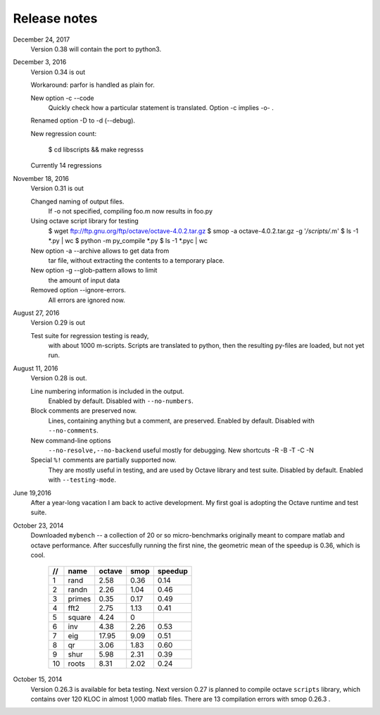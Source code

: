 =============
Release notes
=============

December 24, 2017
    Version 0.38 will contain the port to
    python3.

December 3, 2016
    Version 0.34 is out

    Workaround: parfor is handled as plain for.

    New option -c --code 
        Quickly check how a particular statement
        is translated. Option -c implies -o- .

    Renamed option -D to -d (--debug).

    New regression count:

        $ cd libscripts && make regresss

    Currently 14 regressions

        
November 18, 2016
    Version 0.31 is out

    Changed naming of output files.
        If -o not specified, compiling foo.m
	now results in foo.py

    Using octave script library for testing
        $ wget ftp://ftp.gnu.org/ftp/octave/octave-4.0.2.tar.gz
	$ smop -a octave-4.0.2.tar.gz -g '*/scripts/*.m'
	$ ls -1 *.py | wc
	$ python -m py_compile *.py
	$ ls -1 *.pyc | wc

    New option -a --archive allows to get data from
        tar file, without extracting the contents
	to a temporary place.

    New option -g --glob-pattern allows to limit
        the amount of input data

    Removed option --ignore-errors.
        All errors are ignored now.

    
August 27, 2016
    Version 0.29 is out

    Test suite for regression testing is ready,
        with about 1000 m-scripts.  Scripts are translated
        to python, then the resulting py-files are loaded,
        but not yet run.
    
August 11, 2016
    Version 0.28 is out. 

    Line numbering information is included in the output.
        Enabled by default.  Disabled with ``--no-numbers``.

    Block comments are preserved now.
        Lines, containing anything but a comment, are
        preserved. Enabled by default.
        Disabled with ``--no-comments``.

    New command-line options
        ``--no-resolve,--no-backend`` useful mostly for
        debugging. New shortcuts -R -B -T -C -N
        
    Special ``%!`` comments are partially supported now.
        They are mostly useful in testing, and
        are used by Octave library and test suite. Disabled
        by default. Enabled with ``--testing-mode``.
        

June 19,2016
   After a year-long vacation I am back to active development.
   My first goal is adopting the Octave runtime and test suite.

October 23, 2014
   Downloaded ``mybench`` -- a collection of 20 or so
   micro-benchmarks originally meant to compare matlab and
   octave performance.  After succesfully running the first nine,
   the geometric mean of the speedup is 0.36,  which is cool.

    ==   ========   ======    ===========    =======
    //   name       octave    smop           speedup
    ==   ========   ======    ===========    =======
    1    rand       2.58      0.36           0.14
    2    randn      2.26      1.04           0.46
    3    primes     0.35      0.17           0.49
    4    fft2       2.75      1.13           0.41
    5    square     4.24      0              
    6    inv        4.38      2.26           0.53
    7    eig        17.95     9.09           0.51
    8    qr         3.06      1.83           0.60
    9    shur       5.98      2.31           0.39
    10   roots      8.31      2.02           0.24
    ==   ========   ======    ===========    =======

October 15, 2014
   Version 0.26.3 is available for beta testing.
   Next version 0.27 is planned to compile octave
   ``scripts`` library, which contains over 120 KLOC in
   almost 1,000 matlab files. There  are 13 compilation
   errors with smop 0.26.3 .

